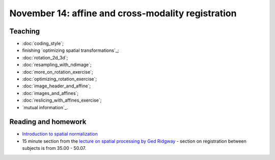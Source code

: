 ###################################################
November 14: affine and cross-modality registration
###################################################

********
Teaching
********

* :doc:`coding_style`;
* finishing `optimizing spatial transformations`_;
* :doc:`rotation_2d_3d`;
* :doc:`resampling_with_ndimage`;
* :doc:`more_on_rotation_exercise`;
* :doc:`optimizing_rotation_exercise`;
* :doc:`image_header_and_affine`;
* :doc:`images_and_affines`;
* :doc:`reslicing_with_affines_exercise`;
* `mutual information`_.

.. other-stuff:

    * using the image affine for storing the results of registration;
    * cost functions for registration across imaging modalities;
    * rigid-body, linear, affine registration;
    * implementing an affine registration;
    * affine registration in SPM.

********************
Reading and homework
********************

* `Introduction to spatial normalization <https://vimeo.com/126900408>`_
* 15 minute section from the `lecture on spatial processing by Ged Ridgway
  <https://www.ucl.ac.uk/stream/media/swatch?v=1d42446d1c34>`_ - section on
  registration between subjects is from 35.00 - 50.07.
